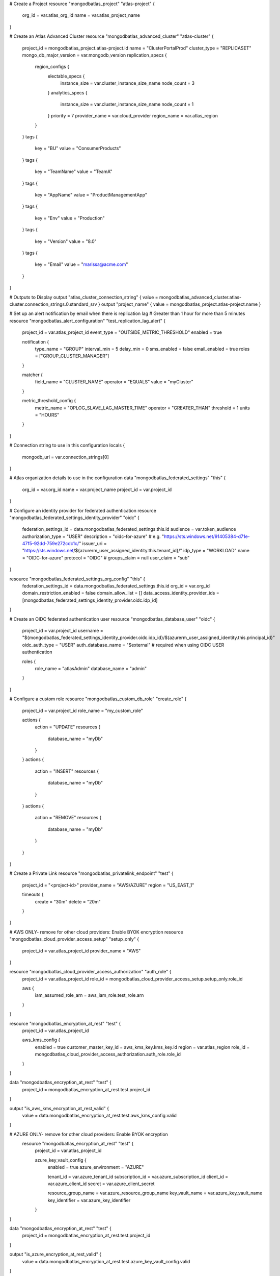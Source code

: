 # Create a Project
resource "mongodbatlas_project" "atlas-project" {
  org_id = var.atlas_org_id
  name = var.atlas_project_name
}

# Create an Atlas Advanced Cluster
resource "mongodbatlas_advanced_cluster" "atlas-cluster" {
  project_id = mongodbatlas_project.atlas-project.id
  name = "ClusterPortalProd"
  cluster_type = "REPLICASET"
  mongo_db_major_version = var.mongodb_version
  replication_specs {
    region_configs {
      electable_specs {
        instance_size = var.cluster_instance_size_name
        node_count    = 3
      }
      analytics_specs {
        instance_size = var.cluster_instance_size_name
        node_count    = 1
      }
      priority      = 7
      provider_name = var.cloud_provider
      region_name   = var.atlas_region
    }
  }
  tags {
    key   = "BU"
    value = "ConsumerProducts"
  }
  tags {
    key   = "TeamName"
    value = "TeamA"
  }
  tags {
    key   = "AppName"
    value = "ProductManagementApp"
  }
  tags {
    key   = "Env"
    value = "Production"
  }
  tags {
    key   = "Version"
    value = "8.0"
  }
  tags {
    key   = "Email"
    value = "marissa@acme.com"
  }
}

# Outputs to Display
output "atlas_cluster_connection_string" { value = mongodbatlas_advanced_cluster.atlas-cluster.connection_strings.0.standard_srv }
output "project_name"      { value = mongodbatlas_project.atlas-project.name }

# Set up an alert notification by email when there is replication lag
# Greater than 1 hour for more than 5 minutes
resource "mongodbatlas_alert_configuration" "test_replication_lag_alert" {
  project_id = var.atlas_project_id
  event_type = "OUTSIDE_METRIC_THRESHOLD"
  enabled    = true

  notification {
    type_name     = "GROUP"
    interval_min  = 5
    delay_min     = 0
    sms_enabled   = false
    email_enabled = true
    roles         = ["GROUP_CLUSTER_MANAGER"]
  }

  matcher {
    field_name = "CLUSTER_NAME"
    operator   = "EQUALS"
    value      = "myCluster"
  }

  metric_threshold_config {
    metric_name = "OPLOG_SLAVE_LAG_MASTER_TIME"
    operator    = "GREATER_THAN"
    threshold   = 1
    units       = "HOURS"
  }
}

# Connection string to use in this configuration
locals {
  mongodb_uri = var.connection_strings[0]
}

# Atlas organization details to use in the configuration
data "mongodbatlas_federated_settings" "this" {
  org_id = var.org_id
  name   = var.project_name
  project_id = var.project_id
}

# Configure an identity provider for federated authentication
resource "mongodbatlas_federated_settings_identity_provider" "oidc" {
  federation_settings_id = data.mongodbatlas_federated_settings.this.id
  audience               = var.token_audience
  authorization_type     = "USER"
  description            = "oidc-for-azure"
  # e.g. "https://sts.windows.net/91405384-d71e-47f5-92dd-759e272cdc1c/"
  issuer_uri = "https://sts.windows.net/${azurerm_user_assigned_identity.this.tenant_id}/"
  idp_type   = "WORKLOAD"
  name       = "OIDC-for-azure"
  protocol   = "OIDC"
  # groups_claim = null
  user_claim = "sub"
}

resource "mongodbatlas_federated_settings_org_config" "this" {
  federation_settings_id            = data.mongodbatlas_federated_settings.this.id
  org_id                            = var.org_id
  domain_restriction_enabled        = false
  domain_allow_list                 = []
  data_access_identity_provider_ids = [mongodbatlas_federated_settings_identity_provider.oidc.idp_id]
}

# Create an OIDC federated authentication user
resource "mongodbatlas_database_user" "oidc" {
  project_id         = var.project_id
  username           = "${mongodbatlas_federated_settings_identity_provider.oidc.idp_id}/${azurerm_user_assigned_identity.this.principal_id}"
  oidc_auth_type     = "USER"
  auth_database_name = "$external" # required when using OIDC USER authentication

  roles {
    role_name     = "atlasAdmin"
    database_name = "admin"
  }
}

# Configure a custom role
resource "mongodbatlas_custom_db_role" "create_role" {
  project_id = var.project_id
  role_name  = "my_custom_role"

  actions {
    action = "UPDATE"
    resources {
      database_name   = "myDb"
    }
  }
  actions {
    action = "INSERT"
    resources {
      database_name   = "myDb"
    }
  }
  actions {
    action = "REMOVE"
    resources {
      database_name   = "myDb"
    }
  }
}

# Create a Private Link
resource "mongodbatlas_privatelink_endpoint" "test" {
  project_id    = "<project-id>"
  provider_name = "AWS/AZURE"
  region        = "US_EAST_1"

  timeouts {
    create = "30m"
    delete = "20m"
  }
}

# AWS ONLY- remove for other cloud providers: Enable BYOK encryption
resource "mongodbatlas_cloud_provider_access_setup" "setup_only" {
  project_id    = var.atlas_project_id
  provider_name = "AWS"
}

resource "mongodbatlas_cloud_provider_access_authorization" "auth_role" {
  project_id = var.atlas_project_id
  role_id    = mongodbatlas_cloud_provider_access_setup.setup_only.role_id

  aws {
    iam_assumed_role_arn = aws_iam_role.test_role.arn
  }
}

resource "mongodbatlas_encryption_at_rest" "test" {
  project_id = var.atlas_project_id

  aws_kms_config {
    enabled                = true
    customer_master_key_id = aws_kms_key.kms_key.id
    region                 = var.atlas_region
    role_id                = mongodbatlas_cloud_provider_access_authorization.auth_role.role_id
  }
}

data "mongodbatlas_encryption_at_rest" "test" {
  project_id = mongodbatlas_encryption_at_rest.test.project_id
}

output "is_aws_kms_encryption_at_rest_valid" {
  value = data.mongodbatlas_encryption_at_rest.test.aws_kms_config.valid
}

# AZURE ONLY- remove for other cloud providers: Enable BYOK encryption
 resource "mongodbatlas_encryption_at_rest" "test" {
  project_id = var.atlas_project_id

  azure_key_vault_config {
    enabled           = true
    azure_environment = "AZURE"

    tenant_id       = var.azure_tenant_id
    subscription_id = var.azure_subscription_id
    client_id       = var.azure_client_id
    secret          = var.azure_client_secret

    resource_group_name = var.azure_resource_group_name
    key_vault_name      = var.azure_key_vault_name
    key_identifier      = var.azure_key_identifier
  }
}

data "mongodbatlas_encryption_at_rest" "test" {
  project_id = mongodbatlas_encryption_at_rest.test.project_id
}

output "is_azure_encryption_at_rest_valid" {
  value = data.mongodbatlas_encryption_at_rest.test.azure_key_vault_config.valid
}

#GCP ONLY- remove for other cloud providers: Enable BYOK encryption
resource "mongodbatlas_encryption_at_rest" "test" {
  project_id = var.atlas_project_id

  google_cloud_kms_config {
    enabled                 = true
    service_account_key     = "{\"type\": \"service_account\",\"project_id\": \"my-project-common-0\",\"private_key_id\": \"e120598ea4f88249469fcdd75a9a785c1bb3\",\"private_key\": \"-----BEGIN PRIVATE KEY-----\\nMIIEuwIBA(truncated)SfecnS0mT94D9\\n-----END PRIVATE KEY-----\\n\",\"client_email\": \"my-email-kms-0@my-project-common-0.iam.gserviceaccount.com\",\"client_id\": \"10180967717292066\",\"auth_uri\": \"https://accounts.google.com/o/oauth2/auth\",\"token_uri\": \"https://accounts.google.com/o/oauth2/token\",\"auth_provider_x509_cert_url\": \"https://www.googleapis.com/oauth2/v1/certs\",\"client_x509_cert_url\": \"https://www.googleapis.com/robot/v1/metadata/x509/my-email-kms-0%40my-project-common-0.iam.gserviceaccount.com\"}"
    key_version_resource_id = "projects/my-project-common-0/locations/us-east4/keyRings/my-key-ring-0/cryptoKeys/my-key-0/cryptoKeyVersions/1"
  }
}

# Enable auditing and create an audit filter for your cluster
resource "mongodbatlas_auditing" "test" {
     project_id                  = "mongodbatlas_project.atlas-project.id"
     audit_filter                = "{ 'atype': 'authenticate', 'param': {   'user': 'auditAdmin',   'db': 'admin',   'mechanism': 'SCRAM-SHA-1' }}"
     audit_authorization_success = false
     enabled                     = true
 }

 # Configure backup schedule
 locals {
 atlas_clusters = {
    "cluster_1" = { name = "m10-aws-1e", region = "US_EAST_1" },
    "cluster_2" = { name = "m10-aws-2e", region = "US_EAST_2" },
  }
}

resource "mongodbatlas_project" "atlas-project" {
  org_id = var.org_id
  name   = var.project_name
}

resource "mongodbatlas_advanced_cluster" "automated_backup_test_cluster" {
  for_each     = local.atlas_clusters
  project_id   = mongodbatlas_project.atlas-project.id
 name         = each.value.name
  cluster_type = "REPLICASET"

 replication_specs {
    region_configs {
      electable_specs {
        instance_size = "M10"
        node_count    = 3
      }
      analytics_specs {
        instance_size = "M10"
        node_count    = 1
      }

      provider_name = "AWS"
      region_name   = each.value.region
      priority      = 7
    }
  }

  backup_enabled = true # enable cloud backup snapshots
  pit_enabled    = true
}

resource "mongodbatlas_cloud_backup_schedule" "test" {
  for_each                 = local.atlas_clusters
  project_id               = mongodbatlas_project.atlas-project.id
  cluster_name             = mongodbatlas_advanced_cluster.automated_backup_test_cluster[each.key].name
  reference_hour_of_day    = 3
  reference_minute_of_hour = 45
  restore_window_days      = 4

  copy_settings {
    cloud_provider = "AWS"
    frequencies = ["HOURLY",
      "DAILY",
      "WEEKLY",
      "MONTHLY",
      "YEARLY",
    "ON_DEMAND"]
    region_name        = "US_WEST_1"
    zone_id            = mongodbatlas_advanced_cluster.automated_backup_test_cluster[each.key].replication_specs.*.zone_id[0]
    should_copy_oplogs = true
  }

  policy_item_hourly {
    frequency_interval = 1 #accepted values = 1, 2, 4, 6, 8, 12 -> every n hours
    retention_unit     = "days"
    retention_value    = 4
  }
  policy_item_daily {
    frequency_interval = 1 #accepted values = 1 -> every 1 day
    retention_unit     = "days"
   retention_value    = 4
  }
  policy_item_weekly {
    frequency_interval = 4 # accepted values = 1 to 7 -> every 1=Monday,2=Tuesday,3=Wednesday,4=Thursday,5=Friday,6=Saturday,7=Sunday day of the week
    retention_unit     = "weeks"
    retention_value    = 4
  }
  policy_item_monthly {
    frequency_interval = 5 # accepted values = 1 to 28 -> 1 to 28 every nth day of the month
    # accepted values = 40 -> every last day of the month
    retention_unit  = "months"
    retention_value = 4
  }
  policy_item_yearly {
    frequency_interval = 1 # accepted values = 1 to 12 -> 1st day of nth month
    retention_unit     = "years"
    retention_value    = 4
  }

  depends_on = [
    mongodbatlas_advanced_cluster.automated_backup_test_cluster
  ]
}

# Configure backup and PIT restore
# Specify number of days to retain backup snapshots
resource "mongodbatlas_cloud_backup_snapshot" "test" {
  project_id        = mongodbatlas_advanced_cluster.cluster_test.project_id
  cluster_name      = mongodbatlas_advanced_cluster.cluster_test.name
  description       = "My description"
  retention_in_days = "1"
}
# Specify the snapshot ID to use to restore
resource "mongodbatlas_cloud_backup_snapshot_restore_job" "test" {
  count        = (var.point_in_time_utc_seconds == 0 ? 0 : 1)
  project_id   = mongodbatlas_cloud_backup_snapshot.test.project_id
  cluster_name = mongodbatlas_cloud_backup_snapshot.test.cluster_name
  snapshot_id  = mongodbatlas_cloud_backup_snapshot.test.id
  delivery_type_config {
    point_in_time             = true
    target_cluster_name       = mongodbatlas_advanced_cluster.cluster_test.name
    target_project_id         = mongodbatlas_advanced_cluster.cluster_test.project_id
    point_in_time_utc_seconds = var.point_in_time_utc_seconds
  }
}